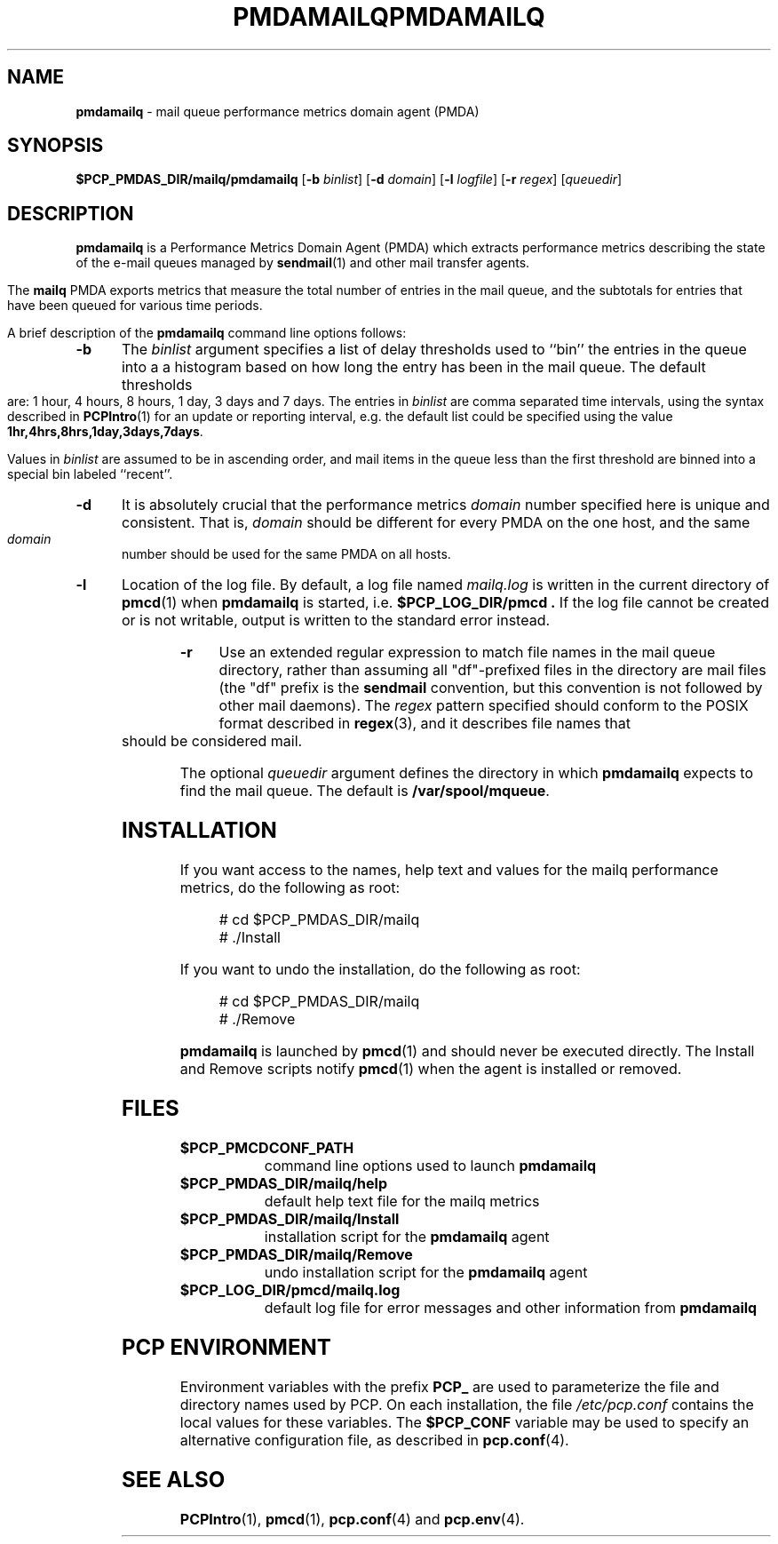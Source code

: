 '\"macro stdmacro
.\"
.\" Copyright (c) 2000 Silicon Graphics, Inc.  All Rights Reserved.
.\" 
.\" This program is free software; you can redistribute it and/or modify it
.\" under the terms of the GNU General Public License as published by the
.\" Free Software Foundation; either version 2 of the License, or (at your
.\" option) any later version.
.\" 
.\" This program is distributed in the hope that it will be useful, but
.\" WITHOUT ANY WARRANTY; without even the implied warranty of MERCHANTABILITY
.\" or FITNESS FOR A PARTICULAR PURPOSE.  See the GNU General Public License
.\" for more details.
.\" 
.\" You should have received a copy of the GNU General Public License along
.\" with this program; if not, write to the Free Software Foundation, Inc.,
.\" 59 Temple Place, Suite 330, Boston, MA  02111-1307 USA
.\" 
.\" Contact information: Silicon Graphics, Inc., 1500 Crittenden Lane,
.\" Mountain View, CA 94043, USA, or: http://www.sgi.com
.\"
.\" $Id: pmdamailq.1,v 1.13 2002/11/12 23:30:09 kenmcd Exp $
.ie \(.g \{\
.\" ... groff (hack for khelpcenter, man2html, etc.)
.TH PMDAMAILQ 1 "SGI" "Performance Co-Pilot"
\}
.el \{\
.if \nX=0 .ds x} PMDAMAILQ 1 "SGI" "Performance Co-Pilot"
.if \nX=1 .ds x} PMDAMAILQ 1 "Performance Co-Pilot"
.if \nX=2 .ds x} PMDAMAILQ 1 "" "\&"
.if \nX=3 .ds x} PMDAMAILQ "" "" "\&"
.TH \*(x}
.rr X
\}
.SH NAME
\f3pmdamailq\f1 \- mail queue performance metrics domain agent (PMDA)
.SH SYNOPSIS
\f3$PCP_PMDAS_DIR/mailq/pmdamailq\f1
[\f3\-b\f1 \f2binlist\f1]
[\f3\-d\f1 \f2domain\f1]
[\f3\-l\f1 \f2logfile\f1]
[\f3\-r\f1 \f2regex\f1]
[\f2queuedir\f1]
.SH DESCRIPTION
.B pmdamailq
is a Performance Metrics Domain Agent (PMDA) which extracts
performance metrics describing the state of the e-mail queues
managed by
.BR sendmail (1)
and other mail transfer agents.
.PP
The
.B mailq
PMDA exports metrics that measure the total number of entries
in the mail queue, and the subtotals for entries that have
been queued for various time periods.
.PP
A brief description of the
.B pmdamailq
command line options follows:
.TP 5
.B \-b
The
.I binlist
argument specifies a list of delay thresholds used to ``bin'' the
entries in the queue into a a histogram based on how long
the entry has been in the mail queue.
The default thresholds are:
1 hour, 4 hours, 8 hours, 1 day, 3 days and 7 days.
The entries in
.I binlist
are comma separated time intervals, using the syntax described in
.BR PCPIntro (1)
for an update or reporting interval, e.g. the default list could be
specified using the value
.BR "1hr,4hrs,8hrs,1day,3days,7days" .
.RS
.PP
Values in
.I binlist
are assumed to be in ascending order, and mail items in the queue less
than the first threshold are binned into a special bin labeled ``recent''.
.RE
.TP
.B \-d
It is absolutely crucial that the performance metrics
.I domain
number specified here is unique and consistent.
That is,
.I domain
should be different for every PMDA on the one host, and the same
.I domain
number should be used for the same PMDA on all hosts.
.TP
.B \-l
Location of the log file.  By default, a log file named
.I mailq.log
is written in the current directory of
.BR pmcd (1)
when
.B pmdamailq
is started, i.e.
.B $PCP_LOG_DIR/pmcd .
If the log file cannot
be created or is not writable, output is written to the standard error instead.
.TP
.B \-r
Use an extended regular expression to match file names in the mail queue
directory, rather than assuming all "df"-prefixed files in the directory
are mail files (the "df" prefix is the
.B sendmail
convention, but this convention is not followed by other mail daemons).
The
.I regex
pattern specified should conform to the POSIX format described in
.BR regex (3),
and it describes file names that should be considered mail.
.PP
The optional
.I queuedir
argument defines the directory in which
.B pmdamailq
expects to find the mail queue.
The default is
.BR /var/spool/mqueue .
.SH INSTALLATION
If you want access to the names, help text and values for the mailq
performance metrics, do the following as root:
.PP
.ft CW
.nf
.in +0.5i
# cd $PCP_PMDAS_DIR/mailq
# ./Install
.in
.fi
.ft 1
.PP
If you want to undo the installation, do the following as root:
.PP
.ft CW
.nf
.in +0.5i
# cd $PCP_PMDAS_DIR/mailq
# ./Remove
.in
.fi
.ft 1
.PP
.B pmdamailq
is launched by
.BR pmcd (1)
and should never be executed directly.
The Install and Remove scripts notify
.BR pmcd (1)
when the agent is installed or removed.
.SH FILES
.PD 0
.TP 10
.B $PCP_PMCDCONF_PATH
command line options used to launch
.B pmdamailq
.TP 10
.B $PCP_PMDAS_DIR/mailq/help
default help text file for the mailq metrics
.TP 10
.B $PCP_PMDAS_DIR/mailq/Install
installation script for the
.B pmdamailq
agent
.TP 10
.B $PCP_PMDAS_DIR/mailq/Remove
undo installation script for the 
.B pmdamailq
agent
.TP 10
.B $PCP_LOG_DIR/pmcd/mailq.log
default log file for error messages and other information from
.B pmdamailq
.PD
.SH "PCP ENVIRONMENT"
Environment variables with the prefix
.B PCP_
are used to parameterize the file and directory names
used by PCP.
On each installation, the file
.I /etc/pcp.conf
contains the local values for these variables.
The
.B $PCP_CONF
variable may be used to specify an alternative
configuration file,
as described in
.BR pcp.conf (4).
.SH SEE ALSO
.BR PCPIntro (1),
.BR pmcd (1),
.BR pcp.conf (4)
and
.BR pcp.env (4).
